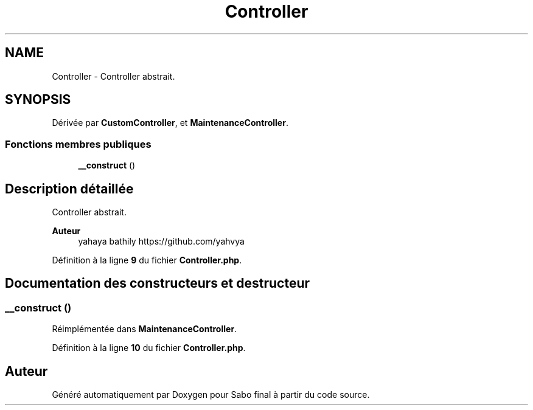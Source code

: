 .TH "Controller" 3 "Mardi 23 Juillet 2024" "Version 1.1.1" "Sabo final" \" -*- nroff -*-
.ad l
.nh
.SH NAME
Controller \- Controller abstrait\&.  

.SH SYNOPSIS
.br
.PP
.PP
Dérivée par \fBCustomController\fP, et \fBMaintenanceController\fP\&.
.SS "Fonctions membres publiques"

.in +1c
.ti -1c
.RI "\fB__construct\fP ()"
.br
.in -1c
.SH "Description détaillée"
.PP 
Controller abstrait\&. 


.PP
\fBAuteur\fP
.RS 4
yahaya bathily https://github.com/yahvya 
.RE
.PP

.PP
Définition à la ligne \fB9\fP du fichier \fBController\&.php\fP\&.
.SH "Documentation des constructeurs et destructeur"
.PP 
.SS "__construct ()"

.PP
Réimplémentée dans \fBMaintenanceController\fP\&.
.PP
Définition à la ligne \fB10\fP du fichier \fBController\&.php\fP\&.

.SH "Auteur"
.PP 
Généré automatiquement par Doxygen pour Sabo final à partir du code source\&.

